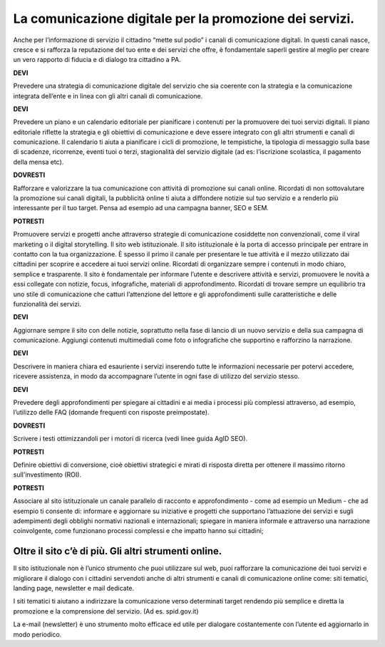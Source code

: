 La comunicazione digitale per la promozione dei servizi.
--------------------------------------------------------

Anche per l’informazione di servizio il cittadino “mette sul podio”  i canali di comunicazione digitali. In questi canali nasce, cresce e si rafforza la reputazione del tuo ente e dei servizi che offre, è fondamentale saperli gestire al meglio per creare un vero rapporto di fiducia e di dialogo tra cittadino a PA.

**DEVI**
 
Prevedere una strategia di comunicazione digitale del servizio che sia coerente con la strategia e la comunicazione integrata dell’ente e  in linea con gli altri canali di comunicazione.
 
**DEVI**
 
Prevedere un piano e un calendario editoriale per pianificare i contenuti per la promuovere dei tuoi servizi digitali. Il piano editoriale riflette la strategia e gli obiettivi di comunicazione e deve essere integrato con gli altri strumenti e canali di comunicazione. Il calendario ti aiuta a pianificare i cicli di promozione, le tempistiche, la tipologia di messaggio sulla base di scadenze, ricorrenze, eventi tuoi o terzi, stagionalità del servizio digitale (ad es: l’iscrizione scolastica, il pagamento della mensa etc).

**DOVRESTI**

Rafforzare e valorizzare la tua comunicazione con attività di promozione sui canali online. Ricordati di non sottovalutare la promozione sui canali digitali, la pubblicità online ti aiuta a diffondere notizie sul tuo servizio e a renderlo più interessante per il tuo target. Pensa ad esempio ad una campagna banner, SEO e SEM.

**POTRESTI**
 
Promuovere servizi e progetti anche attraverso strategie di comunicazione cosiddette non convenzionali, come il viral marketing o il digital storytelling.
Il sito web istituzionale.
Il sito istituzionale è la porta di accesso principale per entrare in contatto con la tua organizzazione. È spesso il primo il canale per presentare le tue attività e il mezzo utilizzato dai cittadini per scoprire e accedere ai tuoi servizi online. Ricordati di organizzare sempre i contenuti in modo chiaro, semplice e trasparente.
Il sito è fondamentale per informare l’utente e descrivere attività e servizi, promuovere le novità a essi collegate con notizie, focus, infografiche, materiali di approfondimento. Ricordati di trovare sempre un equilibrio tra uno stile di comunicazione che catturi l’attenzione del lettore e gli approfondimenti sulle caratteristiche e delle funzionalità dei servizi.

**DEVI**
 
Aggiornare sempre il sito con delle notizie, soprattutto nella fase di lancio di un nuovo servizio e della sua campagna di comunicazione. Aggiungi contenuti multimediali come foto o infografiche che supportino e rafforzino la narrazione.

**DEVI**
 
Descrivere in maniera chiara ed esauriente i servizi inserendo tutte le informazioni necessarie per potervi accedere, ricevere assistenza, in modo da accompagnare l’utente in ogni fase di utilizzo del servizio stesso.

**DEVI**
 
Prevedere degli approfondimenti per spiegare ai cittadini e ai media i processi più complessi attraverso, ad esempio, l’utilizzo delle FAQ (domande frequenti con risposte preimpostate). 

**DOVRESTI**

Scrivere i testi ottimizzandoli per i motori di ricerca (vedi linee guida AgID SEO).

**POTRESTI**

Definire obiettivi di conversione, cioè obiettivi strategici e mirati di risposta diretta per ottenere il massimo ritorno sull'investimento (ROI).

**POTRESTI**
 
Associare al sito istituzionale un canale parallelo di racconto e approfondimento - come ad esempio un Medium - che ad esempio ti consente di:
informare e aggiornare su iniziative e progetti che supportano l’attuazione dei servizi e sugli adempimenti degli obblighi normativi nazionali e internazionali; 
spiegare in maniera informale e attraverso una narrazione coinvolgente, come funzionano processi complessi e che impatto hanno sui cittadini; 

Oltre il sito c’è di più. Gli altri strumenti online.
~~~~~~~~~~~~~~~~~~~~~~~~~~~~~~~~~~~~~~~~~~~~~~~~~~~~~

Il sito istituzionale non è l’unico strumento che puoi utilizzare sul web, puoi rafforzare la comunicazione dei tuoi servizi e migliorare il dialogo con i cittadini servendoti anche di altri strumenti e canali di comunicazione online come: siti tematici, landing page, newsletter e mail dedicate.

I siti tematici ti aiutano a indirizzare la comunicazione verso determinati target rendendo più semplice e diretta la promozione e la comprensione del servizio. (Ad es. spid.gov.it)

La e-mail (newsletter) è uno strumento molto efficace ed utile per dialogare costantemente con l’utente ed aggiornarlo in modo periodico.
